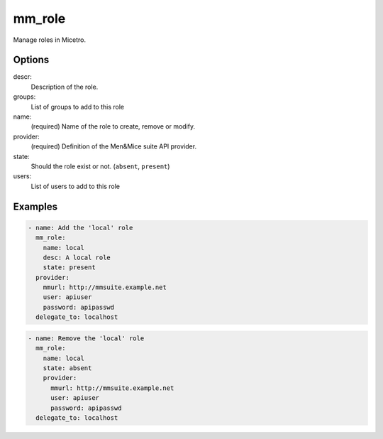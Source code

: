 .. _ansible-mm_role:

mm_role
-------

Manage roles in Micetro.

Options
^^^^^^^

descr:
  Description of the role.

groups:
  List of groups to add to this role

name:
  (required) Name of the role to create, remove or modify.

provider:
  (required) Definition of the Men&Mice suite API provider.

state:
  Should the role exist or not. (``absent``, ``present``)

users:
  List of users to add to this role

Examples
^^^^^^^^

.. code-block:: yaml 

  - name: Add the 'local' role
    mm_role:
      name: local
      desc: A local role
      state: present
    provider:
      mmurl: http://mmsuite.example.net
      user: apiuser
      password: apipasswd
    delegate_to: localhost

.. code-block:: yaml

  - name: Remove the 'local' role
    mm_role:
      name: local
      state: absent
      provider:
        mmurl: http://mmsuite.example.net
        user: apiuser
        password: apipasswd
    delegate_to: localhost
